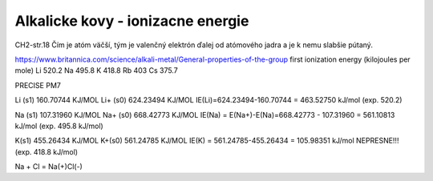 Alkalicke kovy - ionizacne energie
===================================

CH2-str.18
Čím je atóm väčší, tým je valenčný elektrón ďalej od atómového jadra a je k nemu slabšie pútaný.

https://www.britannica.com/science/alkali-metal/General-properties-of-the-group
first ionization energy (kilojoules per mole)	
Li 520.2	
Na 495.8	
K  418.8	
Rb 403	
Cs 375.7	


PRECISE PM7

Li  (s1)            160.70744 KJ/MOL
Li+ (s0)            624.23494 KJ/MOL
IE(Li)=624.23494-160.70744 = 463.52750 kJ/mol  (exp. 520.2)

Na (s1)            107.31960 KJ/MOL
Na+ (s0)           668.42773 KJ/MOL 
IE(Na) = E(Na+)-E(Na)=668.42773 - 107.31960 = 561.10813 kJ/mol (exp. 495.8 kJ/mol)

K(s1)        455.26434 KJ/MOL
K+(s0)       561.24785 KJ/MOL
IE(K) =  561.24785-455.26434 = 105.98351 kJ/mol  NEPRESNE!!! (exp. 418.8 kJ/mol)


Na + Cl = Na(+)Cl(-)
